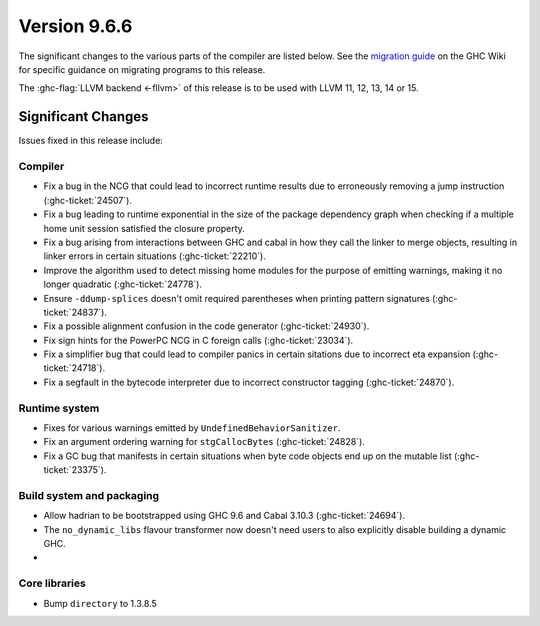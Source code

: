 .. _release-9.6.6:

Version 9.6.6
==============

The significant changes to the various parts of the compiler are listed below.
See the `migration guide
<https://gitlab.haskell.org/ghc/ghc/-/wikis/migration/9.6>`_ on the GHC Wiki
for specific guidance on migrating programs to this release.

The :ghc-flag:`LLVM backend <-fllvm>` of this release is to be used with LLVM
11, 12, 13, 14 or 15.

Significant Changes
~~~~~~~~~~~~~~~~~~~~

Issues fixed in this release include:

Compiler
--------

- Fix a bug in the NCG that could lead to incorrect runtime results due to
  erroneously removing a jump instruction (:ghc-ticket:`24507`).
- Fix a bug leading to runtime exponential in the size of the package dependency
  graph when checking if a multiple home unit session satisfied the closure
  property.
- Fix a bug arising from interactions between GHC and cabal in how they
  call the linker to merge objects, resulting in linker errors in
  certain situations (:ghc-ticket:`22210`).
- Improve the algorithm used to detect missing home modules for the purpose of
  emitting warnings, making it no longer quadratic (:ghc-ticket:`24778`).
- Ensure ``-ddump-splices`` doesn't omit required parentheses when printing
  pattern signatures (:ghc-ticket:`24837`).
- Fix a possible alignment confusion in the code generator
  (:ghc-ticket:`24930`).
- Fix sign hints for the PowerPC NCG in C foreign calls (:ghc-ticket:`23034`).
- Fix a simplifier bug that could lead to compiler panics in certain sitations
  due to incorrect eta expansion (:ghc-ticket:`24718`).
- Fix a segfault in the bytecode interpreter due to incorrect constructor tagging
  (:ghc-ticket:`24870`).

Runtime system
--------------

- Fixes for various warnings emitted by ``UndefinedBehaviorSanitizer``. 
- Fix an argument ordering warning for ``stgCallocBytes`` (:ghc-ticket:`24828`).
- Fix a GC bug that manifests in certain situations when byte code objects end up
  on the mutable list (:ghc-ticket:`23375`).

Build system and packaging
--------------------------

- Allow hadrian to be bootstrapped using GHC 9.6 and Cabal 3.10.3 (:ghc-ticket:`24694`).
- The ``no_dynamic_libs`` flavour transformer now doesn't need users to also explicitly
  disable building a dynamic GHC.
- 

Core libraries
--------------

- Bump ``directory`` to 1.3.8.5
